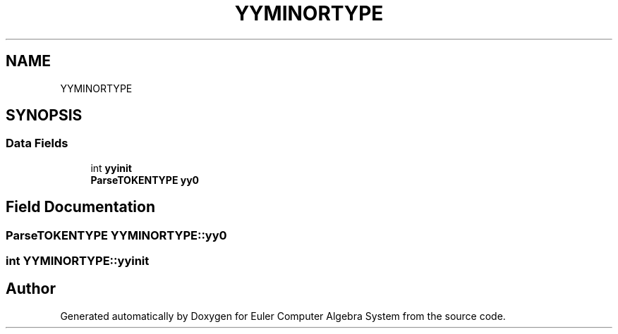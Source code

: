 .TH "YYMINORTYPE" 3 "Thu Feb 13 2020" "Euler Computer Algebra System" \" -*- nroff -*-
.ad l
.nh
.SH NAME
YYMINORTYPE
.SH SYNOPSIS
.br
.PP
.SS "Data Fields"

.in +1c
.ti -1c
.RI "int \fByyinit\fP"
.br
.ti -1c
.RI "\fBParseTOKENTYPE\fP \fByy0\fP"
.br
.in -1c
.SH "Field Documentation"
.PP 
.SS "\fBParseTOKENTYPE\fP YYMINORTYPE::yy0"

.SS "int YYMINORTYPE::yyinit"


.SH "Author"
.PP 
Generated automatically by Doxygen for Euler Computer Algebra System from the source code\&.
